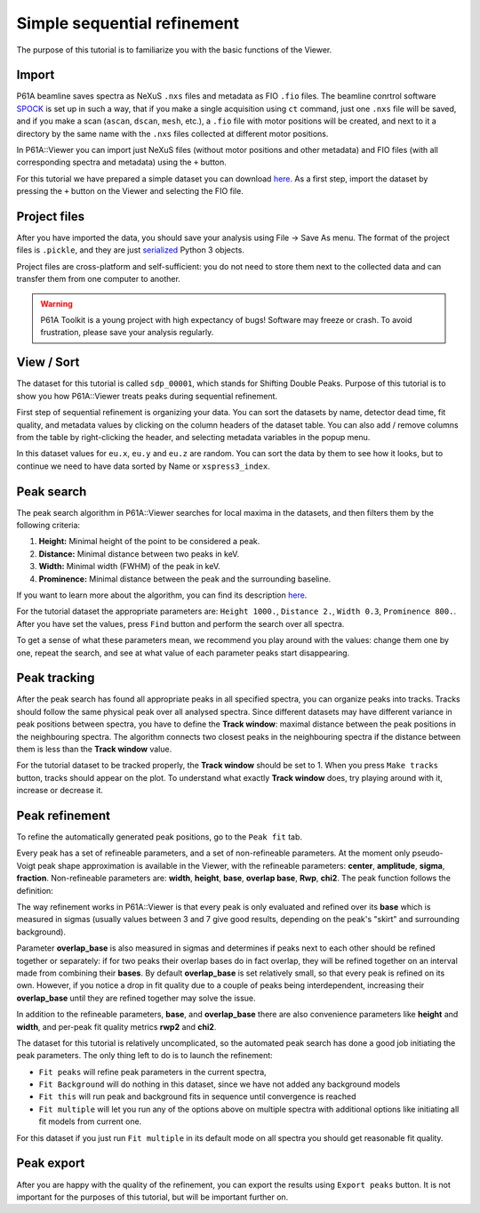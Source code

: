 ############################
Simple sequential refinement
############################

The purpose of this tutorial is to familiarize you with the basic functions of the Viewer.

******
Import
******

P61A beamline saves spectra as NeXuS ``.nxs`` files and metadata as FIO ``.fio`` files.
The beamline conrtrol software `SPOCK <https://hasyweb.desy.de/services/computing/Spock/Spock.pdf>`_ is set up in
such a way, that if you make a single acquisition using ``ct`` command,
just one ``.nxs`` file will be saved, and if you make a scan (``ascan``, ``dscan``, ``mesh``, etc.), a ``.fio`` file
with motor positions will be created, and next to it a directory by the same name with the ``.nxs`` files collected at
different motor positions.

In P61A::Viewer you can import just NeXuS files (without motor positions and other metadata) and FIO files
(with all corresponding spectra and metadata) using the ``+`` button.

For this tutorial we have prepared a simple dataset you can download
`here <https://github.com/hereon-GEMS/P61AToolkit/blob/master/data/tutorials/simple_sequential_refinement.zip>`_.
As a first step, import the dataset by pressing the ``+`` button on the Viewer and selecting the FIO file.

*************
Project files
*************

After you have imported the data, you should save your analysis using File -> Save As menu.
The format of the project files is ``.pickle``, and they are just
`serialized <https://docs.python.org/3/library/pickle.html>`_ Python 3 objects.

Project files are cross-platform and self-sufficient: you do not need to store them next to the collected data and can
transfer them from one computer to another.

.. warning::
    P61A Toolkit is a young project with high expectancy of bugs! Software may freeze or crash.
    To avoid frustration, please save your analysis regularly.

***********
View / Sort
***********

The dataset for this tutorial is called ``sdp_00001``, which stands for Shifting Double Peaks.
Purpose of this tutorial is to show you how P61A::Viewer treats peaks during sequential refinement.

First step of sequential refinement is organizing your data. You can sort the datasets by
name, detector dead time, fit quality, and metadata values by clicking on the column headers of the dataset table.
You can also add / remove columns from the table by right-clicking the header, and selecting metadata variables in the
popup menu.

In this dataset values for ``eu.x``, ``eu.y`` and ``eu.z`` are random. You can sort the data by them to see how it
looks, but to continue we need to have data sorted by Name or ``xspress3_index``.

.. _peak-search:

***********
Peak search
***********

The peak search algorithm in P61A::Viewer searches for local maxima in the datasets, and then filters them by the
following criteria:

1. **Height:** Minimal height of the point to be considered a peak.

2. **Distance:** Minimal distance between two peaks in keV.

3. **Width:** Minimal width (FWHM) of the peak in keV.

4. **Prominence:** Minimal distance between the peak and the surrounding baseline.

If you want to learn more about the algorithm, you can find its description
`here <https://docs.scipy.org/doc/scipy/reference/generated/scipy.signal.find_peaks.html>`__.

For the tutorial dataset the appropriate parameters are: ``Height 1000.``, ``Distance 2.``, ``Width 0.3``,
``Prominence 800.``. After you have set the values, press ``Find`` button and perform the search over all spectra.

To get a sense of what these parameters mean, we recommend you play around with the values: change them one by one,
repeat the search, and see at what value of each parameter peaks start disappearing.

.. _peak-tracking:

*************
Peak tracking
*************

After the peak search has found all appropriate peaks in all specified spectra, you can organize peaks into tracks.
Tracks should follow the same physical peak over all analysed spectra. Since different datasets may have different variance in
peak positions between spectra, you have to define the **Track window**: maximal distance between the peak positions in
the neighbouring spectra. The algorithm connects two closest peaks in the neighbouring spectra if the distance between
them is less than the **Track window** value.

For the tutorial dataset to be tracked properly, the **Track window** should be set to 1.
When you press ``Make tracks`` button, tracks should appear on the plot.
To understand what exactly **Track window** does, try playing around with it, increase or decrease it.

***************
Peak refinement
***************

To refine the automatically generated peak positions, go to the ``Peak fit`` tab.

Every peak has a set of refineable parameters, and a set of non-refineable parameters.
At the moment only pseudo-Voigt peak shape approximation is available in the Viewer, with the refineable parameters: **center**, **amplitude**, **sigma**, **fraction**.
Non-refineable parameters are: **width**, **height**, **base**, **overlap base**, **Rwp**, **chi2**.
The peak function follows the definition:

.. image:: tut-01-img0.png
   :width: 600

The way refinement works in P61A::Viewer is that every peak is only evaluated and refined over its **base** which
is measured in sigmas (usually values between 3 and 7 give good results, depending on the peak's "skirt" and surrounding
background).

Parameter **overlap_base** is also measured in sigmas and determines if peaks next to each other should be refined
together or separately: if for two peaks their overlap bases do in fact overlap, they will be refined together on an
interval made from combining their **bases**. By default **overlap_base** is set relatively small, so that every peak is
refined on its own. However, if you notice a drop in fit quality due to a couple of peaks being interdependent,
increasing their **overlap_base** until they are refined together may solve the issue.

In addition to the refineable parameters, **base**, and **overlap_base** there are also convenience parameters like
**height** and **width**, and per-peak fit quality metrics **rwp2** and **chi2**.

The dataset for this tutorial is relatively uncomplicated, so the automated peak search has done a good job initiating
the peak parameters. The only thing left to do is to launch the refinement:

* ``Fit peaks`` will refine peak parameters in the current spectra,
* ``Fit Background`` will do nothing in this dataset, since we have not added any background models
* ``Fit this`` will run peak and background fits in sequence until convergence is reached
* ``Fit multiple`` will let you run any of the options above on multiple spectra with additional options like
  initiating all fit models from current one.

For this dataset if you just run ``Fit multiple`` in its default mode on all spectra you should get reasonable fit
quality.

***********
Peak export
***********

After you are happy with the quality of the refinement, you can export the results using ``Export peaks`` button.
It is not important for the purposes of this tutorial, but will be important further on.